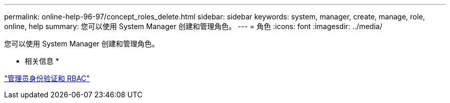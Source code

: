 ---
permalink: online-help-96-97/concept_roles_delete.html 
sidebar: sidebar 
keywords: system, manager, create, manage, role, online, help 
summary: 您可以使用 System Manager 创建和管理角色。 
---
= 角色
:icons: font
:imagesdir: ../media/


[role="lead"]
您可以使用 System Manager 创建和管理角色。

* 相关信息 *

https://docs.netapp.com/us-en/ontap/authentication/index.html["管理员身份验证和 RBAC"^]

